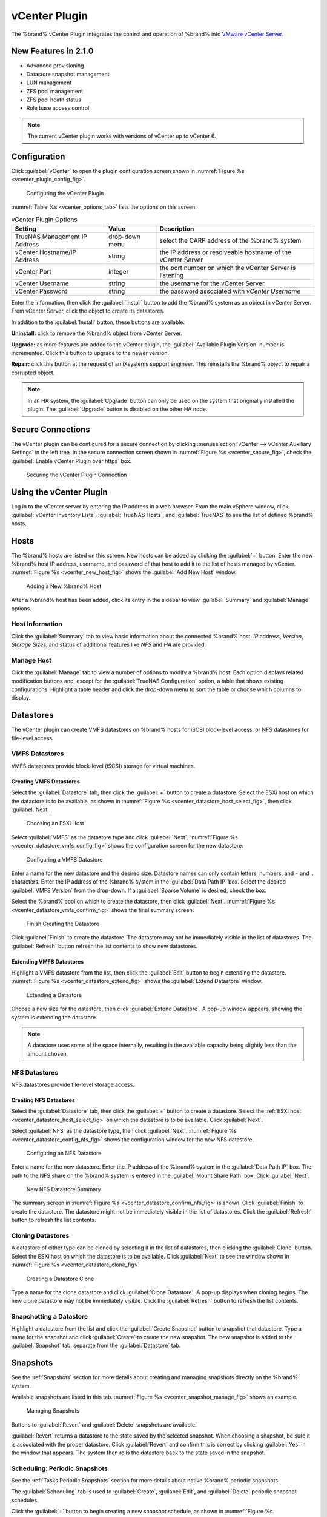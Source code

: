 .. index:: vCenter Plugin
.. _vCenter Plugin:

vCenter Plugin
==============


The %brand% vCenter Plugin integrates the control and operation of
%brand% into
`VMware vCenter Server
<https://www.vmware.com/products/vcenter-server>`_.


New Features in 2.1.0
---------------------

* Advanced provisioning

* Datastore snapshot management

* LUN management

* ZFS pool management

* ZFS pool heath status

* Role base access control


.. note:: The current vCenter plugin works with versions of vCenter up
   to vCenter 6.


Configuration
-------------


Click :guilabel:`vCenter` to open the plugin configuration screen
shown in
:numref:`Figure %s <vcenter_plugin_config_fig>`.


.. _vcenter_plugin_config_fig:

.. figure:: images/truenas/vcenter-plugin-config.png

   Configuring the vCenter Plugin


:numref:`Table %s <vcenter_options_tab>`
lists the options on this screen.


.. tabularcolumns:: |>{\RaggedRight}p{\dimexpr 0.25\linewidth-2\tabcolsep}
                    |>{\RaggedRight}p{\dimexpr 0.12\linewidth-2\tabcolsep}
                    |>{\RaggedRight}p{\dimexpr 0.63\linewidth-2\tabcolsep}|


.. _vcenter_options_tab:

.. table:: vCenter Plugin Options
   :class: longtable

   +---------------------+-----------+--------------------------------+
   | Setting             | Value     | Description                    |
   |                     |           |                                |
   +=====================+===========+================================+
   | TrueNAS Management  | drop-down | select the CARP address of the |
   | IP Address          | menu      | %brand% system                 |
   |                     |           |                                |
   +---------------------+-----------+--------------------------------+
   | vCenter             | string    | the IP address or resolveable  |
   | Hostname/IP Address |           | hostname of the vCenter Server |
   |                     |           |                                |
   +---------------------+-----------+--------------------------------+
   | vCenter Port        | integer   | the port number on which the   |
   |                     |           | vCenter Server is listening    |
   |                     |           |                                |
   +---------------------+-----------+--------------------------------+
   | vCenter Username    | string    | the username for the vCenter   |
   |                     |           | Server                         |
   |                     |           |                                |
   +---------------------+-----------+--------------------------------+
   | vCenter Password    | string    | the password associated with   |
   |                     |           | *vCenter Username*             |
   |                     |           |                                |
   +---------------------+-----------+--------------------------------+


Enter the information, then click the :guilabel:`Install` button to
add the %brand% system as an object in vCenter Server. From vCenter
Server, click the object to create its datastores.

In addition to the :guilabel:`Install` button, these buttons are
available:

**Uninstall:** click to remove the %brand% object from vCenter Server.

**Upgrade:** as more features are added to the vCenter plugin, the
:guilabel:`Available Plugin Version` number is incremented. Click this
button to upgrade to the newer version.

**Repair:** click this button at the request of an iXsystems support
engineer. This reinstalls the %brand% object to repair a corrupted
object.


.. note:: In an HA system, the :guilabel:`Upgrade` button can only
   be used on the system that originally installed the plugin. The
   :guilabel:`Upgrade` button is disabled on the other HA node.


Secure Connections
------------------

The vCenter plugin can be configured for a secure connection by
clicking
:menuselection:`vCenter --> vCenter Auxiliary Settings`
in the left tree. In the secure connection screen shown in
:numref:`Figure %s <vcenter_secure_fig>`, check the
:guilabel:`Enable vCenter Plugin over https` box.


.. _vcenter_secure_fig:

.. figure:: images/truenas/vcenter-plugin-secure.png

   Securing the vCenter Plugin Connection


Using the vCenter Plugin
------------------------

Log in to the vCenter server by entering the IP address in a web
browser. From the main vSphere window, click
:guilabel:`vCenter Inventory Lists`, :guilabel:`TrueNAS Hosts`, and
:guilabel:`TrueNAS` to see the list of defined %brand% hosts.


.. index:: vCenter Hosts
.. _vCenter Hosts:

Hosts
-----

The %brand% hosts are listed on this screen.  New hosts can be added
by clicking the :guilabel:`+` button. Enter the new %brand% host IP
address, username, and password of that host to add it to the list of
hosts managed by vCenter.
:numref:`Figure %s <vcenter_new_host_fig>`
shows the :guilabel:`Add New Host` window.


.. _vcenter_new_host_fig:

.. figure:: images/truenas/vcenter-newhost.png

   Adding a New %brand% Host


After a %brand% host has been added, click its entry in the sidebar to
view :guilabel:`Summary` and :guilabel:`Manage` options.


Host Information
~~~~~~~~~~~~~~~~

Click the :guilabel:`Summary` tab to view basic information about the
connected %brand% host. *IP* address, *Version*, *Storage Sizes*, and
status of additional features like *NFS* and *HA* are provided.


Manage Host
~~~~~~~~~~~

Click the :guilabel:`Manage` tab to view a number of options to modify
a %brand% host. Each option displays related modification buttons and,
except for the :guilabel:`TrueNAS Configuration` option, a table that
shows existing configurations. Highlight a table header and click the
drop-down menu to sort the table or choose which columns to display.


.. index:: vCenter Datastores
.. _vCenter Datastores:

Datastores
----------

The vCenter plugin can create VMFS datastores on %brand% hosts for
iSCSI block-level access, or NFS datastores for file-level access.


VMFS Datastores
~~~~~~~~~~~~~~~

VMFS datastores provide block-level (iSCSI) storage for virtual
machines.


Creating VMFS Datastores
^^^^^^^^^^^^^^^^^^^^^^^^

Select the :guilabel:`Datastore` tab, then click the :guilabel:`+`
button to create a datastore. Select the ESXi host on which the
datastore is to be available, as shown in
:numref:`Figure %s <vcenter_datastore_host_select_fig>`, then click
:guilabel:`Next`.


.. _vcenter_datastore_host_select_fig:

.. figure:: images/truenas/vcenter-datastore-create-hostselection.png

   Choosing an ESXi Host


Select :guilabel:`VMFS` as the datastore type and click
:guilabel:`Next`.
:numref:`Figure %s <vcenter_datastore_vmfs_config_fig>`
shows the configuration screen for the new datastore:


.. _vcenter_datastore_vmfs_config_fig:

.. figure:: images/truenas/vcenter-datastore-vmfs-config.png

   Configuring a VMFS Datastore


Enter a name for the new datastore and the desired size. Datastore
names can only contain letters, numbers, and :literal:`-` and
:literal:`.` characters. Enter the IP address of the %brand% system in
the :guilabel:`Data Path IP` box. Select the desired
:guilabel:`VMFS Version` from the drop-down. If a
:guilabel:`Sparse Volume` is desired, check the box.

Select the %brand% pool on which to create the datastore, then click
:guilabel:`Next`.
:numref:`Figure %s <vcenter_datastore_vmfs_confirm_fig>`
shows the final summary screen:


.. _vcenter_datastore_vmfs_confirm_fig:

.. figure:: images/truenas/vcenter-datastore-confirm-vmfs.png

   Finish Creating the Datastore


Click :guilabel:`Finish` to create the datastore. The datastore may
not be immediately visible in the list of datastores. The
:guilabel:`Refresh` button refresh the list contents to show new
datastores.


Extending VMFS Datastores
^^^^^^^^^^^^^^^^^^^^^^^^^

Highlight a VMFS datastore from the list, then click the
:guilabel:`Edit` button to begin extending the datastore.
:numref:`Figure %s <vcenter_datastore_extend_fig>` shows the
:guilabel:`Extend Datastore` window.


.. _vcenter_datastore_extend_fig:

.. figure:: images/truenas/vcenter-datastore-extend.png

   Extending a Datastore


Choose a new size for the datastore, then click
:guilabel:`Extend Datastore`. A pop-up window appears, showing the
system is extending the datastore.


.. note:: A datastore uses some of the space internally, resulting
   in the available capacity being slightly less than the amount
   chosen.


NFS Datastores
~~~~~~~~~~~~~~

NFS datastores provide file-level storage access.


Creating NFS Datastores
^^^^^^^^^^^^^^^^^^^^^^^

Select the :guilabel:`Datastore` tab, then click the :guilabel:`+`
button to create a datastore. Select the
:ref:`ESXi host <vcenter_datastore_host_select_fig>` on which the
datastore is to be available. Click :guilabel:`Next`.

Select :guilabel:`NFS` as the datastore type, then click
:guilabel:`Next`.
:numref:`Figure %s <vcenter_datastore_config_nfs_fig>`
shows the configuration window for the new NFS datastore.


.. _vcenter_datastore_config_nfs_fig:

.. figure:: images/truenas/vcenter-datastore-config-nfs.png

   Configuring an NFS Datastore


Enter a name for the new datastore.  Enter the IP address of the
%brand% system in the :guilabel:`Data Path IP` box. The path to
the NFS share on the %brand% system is entered in the
:guilabel:`Mount Share Path` box. Click :guilabel:`Next`.


.. _vcenter_datastore_confirm_nfs_fig:

.. figure:: images/truenas/vcenter-datastore-confirm-nfs.png

   New NFS Datastore Summary


The summary screen in
:numref:`Figure %s <vcenter_datastore_confirm_nfs_fig>` is shown. Click
:guilabel:`Finish` to create the datastore. The datastore might not be
immediately visible in the list of datastores. Click the
:guilabel:`Refresh` button to refresh the list contents.


Cloning Datastores
~~~~~~~~~~~~~~~~~~

A datastore of either type can be cloned by selecting it in the list
of datastores, then clicking the :guilabel:`Clone` button. Select the
ESXi host on which the datastore is to be available. Click
:guilabel:`Next` to see the window shown in
:numref:`Figure %s <vcenter_datastore_clone_fig>`.


.. _vcenter_datastore_clone_fig:

.. figure:: images/truenas/vcenter-datastore-clone.png

   Creating a Datastore Clone


Type a name for the clone datastore and click
:guilabel:`Clone Datastore`. A pop-up displays when cloning begins.
The new clone datastore may not be immediately visible. Click the
:guilabel:`Refresh` button to refresh the list contents.


Snapshotting a Datastore
~~~~~~~~~~~~~~~~~~~~~~~~

Highlight a datastore from the list and click the
:guilabel:`Create Snapshot` button to snapshot that datastore. Type a
name for the snapshot and click :guilabel:`Create` to create the new
snapshot. The new snapshot is added to the :guilabel:`Snapshot` tab,
separate from the :guilabel:`Datastore` tab.


.. index:: vCenter Snapshots
.. _vCenter Snapshots:

Snapshots
---------

See the :ref:`Snapshots` section for more details about creating and
managing snapshots directly on the %brand% system.

Available snapshots are listed in this tab.
:numref:`Figure %s <vcenter_snapshot_manage_fig>` shows an example.


.. _vcenter_snapshot_manage_fig:

.. figure:: images/truenas/vcenter-snapshot-manage.png

   Managing Snapshots


Buttons to :guilabel:`Revert` and :guilabel:`Delete` snapshots are
available.

:guilabel:`Revert` returns a datastore to the state saved by the
selected snapshot. When choosing a snapshot, be sure it is associated
with the proper datastore. Click :guilabel:`Revert` and confirm this
is correct by clicking :guilabel:`Yes` in the window that appears. The
system then rolls the datastore back to the state saved in the
snapshot.


.. index:: vCenter Periodic Snapshots
.. _vCenter Periodic Snapshots:

Scheduling: Periodic Snapshots
~~~~~~~~~~~~~~~~~~~~~~~~~~~~~~

See the :ref:`Tasks Periodic Snapshots` section for more details about
native %brand% periodic snapshots.

The :guilabel:`Scheduling` tab is used to :guilabel:`Create`,
:guilabel:`Edit`, and :guilabel:`Delete` periodic snapshot schedules.

Click the :guilabel:`+` button to begin creating a new snapshot
schedule, as shown in
:numref:`Figure %s <vcenter_new_periodic_snapshot_fig>`.


.. _vcenter_new_periodic_snapshot_fig:

.. figure:: images/truenas/vcenter-new-periodic-snapshot.png

   Creating a New Periodic Snapshot Task


The *Datastore*, *Lifetime*, *Begin*, *End*, *Interval*, and
*Weekdays* options must be configured before the schedule can be
saved.


.. note:: For detailed descriptions of each option, see the
   :ref:`Periodic Snapshot Options <zfs_periodic_snapshot_opts_tab>`
   table.


When satisfied with the configuration, click :guilabel:`OK` to save
the schedule and add it to the list. If the new schedule is not
immediately visible, click the :guilabel:`Refresh` button to
repopulate the list of saved schedules.

Select a schedule from the list and click :guilabel:`Edit` to open the
configuration window for that schedule. Make any needed adjustments,
then click :guilabel:`Save` to save the updated schedule.


.. index:: vCenter Replication
.. _vCenter Replication:

Replication
-----------

The :ref:`Replication Tasks` section shows examples of different
replication configurations. Refer to this section for more general
details about creating and modifying replications.


.. note:: A periodic snapshot task must be available before creating a
   new replication task.


Click the :guilabel:`+` button to open the
:guilabel:`Create Replication` window, as shown in
:numref:`Figure %s <vcenter_replication_create_fig>`.


.. _vcenter_replication_create_fig:

.. figure:: images/truenas/vcenter-replication-create.png

   Create a new replication schedule


The *Datastore*, *Remote Datastore*, *Replication Stream Compression*,
*Limit (KB/s)*, *Begin*, *End*, *Remote Hostname*,
*Encryption Cipher*, and *Remote Host Key* options must be set to
create a replication.


.. note:: For detailed descriptions of each option, see
   :ref:`Replication Task Options
   <zfs_add_replication_task_opts_tab>`.


Instructions for obtaining the :guilabel:`Remote Host Key` are shown
in :ref:`Encryption Keys <zfs_copy_replication_key_fig>`.

Click :guilabel:`Ok` to save the new replication schedule and add it
to the list. If the task does not appear in the list, click the
:guilabel:`Refresh` button.

Select an existing replication from the list and click
:guilabel:`Edit` to modify the replication. Editing a replication
provides the same options as :ref:`creating a replication
<vcenter_replication_create_fig>`. Make any adjustments to the
replication configuration and click :guilabel:`OK` to save the new
settings.


.. index:: vCenter Zvols
.. _vCenter Zvols:

Zvols
-----

A :ref:`zvol <Create zvol>` is a raw block device over ZFS.

In the vCenter :guilabel:`ZVol` tab, click the :guilabel:`+` button
to begin creating a new zvol.
:numref:`Figure %s <vcenter_zvol_create_fig>`
shows the :guilabel:`Create ZVol` window.


.. _vcenter_zvol_create_fig:

.. figure:: images/truenas/vcenter-zvol-create.png

   Create a new zvol


Select a pool from the drop-down menu. Type a name for the new zvol.
Adjust the size of the zvol with the :guilabel:`arrow` buttons and
:guilabel:`Size` drop menu. If desired, check :guilabel:`Sparse` to
activate thin provisioning.


.. warning:: Be careful when using :guilabel:`Sparse`. Thin
   provisioning can cause writes to fail when the pool is low on
   space.


Click :guilabel:`Ok` to save the configuration and begin creating the
new zvol. Click the :guilabel:`Refresh` button to repopulate the list
and see the new zvol.

Select a zvol from the list and click the :guilabel:`Edit` button to
change the size of an existing zvol. As
:numref:`Figure %s <vcenter_zvol_edit_fig>`
shows, the only parameter that can be modified for an existing zvol is
size.


.. _vcenter_zvol_edit_fig:

.. figure:: images/truenas/vcenter-zvol-edit.png

   Edit a Zvol


Adjust the size of the ZVol and click :guilabel:`OK` to save any
changes.


.. index:: vCenter iSCSI Functions
.. _vCenter iSCSI Functions:

iSCSI Functions
---------------

iSCSI is a protocol standard for the consolidation of storage data.
Refer to :ref:`Block (iSCSI)` for more details about this standard.
This section describes configuring :ref:`Targets`, :ref:`Extents`, and
:ref:`Associated Targets <Target/Extents>` from the vCenter plugin.


Targets
~~~~~~~

Click the :guilabel:`+` button to begin creating a new
:ref:`target <Targets>`. The :guilabel:`Add Target` window opens,
as shown in
:numref:`Figure %s <vcenter_target_create_fig>`:


.. _vcenter_target_create_fig:

.. figure:: images/truenas/vcenter-target-create.png

   Creating a Target


Type a target name. If desired, an alias for the target can also be
provided. Choose a :guilabel:`Portal Group ID` and
:guilabel:`Initiator Group ID` from the pulldown menus. Click
:guilabel:`OK` to save and add the new target to the list. If not
immediately visible, click the :guilabel:`Refresh` button to
repopulate the list of targets.

Highlight an existing target and click the :guilabel:`Edit` button to
open the :guilabel:`Edit Target` window, shown in
:numref:`Figure %s <vcenter_target_edit_fig>`.


.. _vcenter_target_edit_fig:

.. figure:: images/truenas/vcenter-target-edit.png

   Editing a Target


The current settings are displayed. Modify the values as needed, then
click :guilabel:`OK` to save the new settings.


Extents
~~~~~~~

.. note:: The vCenter plugin only supports creating *device/disk*
   extents.


Click the :guilabel:`+` button to begin creating a new
:ref:`extent <Extents>`.
:numref:`Figure %s <vcenter_extent_create_fig>`
shows the :guilabel:`Create Extent` window.


.. _vcenter_extent_create_fig:

.. figure:: images/truenas/vcenter-extent-create.png

   Creating a new extent


The *Extent Name*, *Extent Type*, *Serial*, *Device*, *Logical Block*
*Size*, *Available Space Threshold*, and *LUN RPM* options must be set
before the extent can be created.


.. note:: Detailed explanations of each option are available in
   :ref:`Extent Configuration Settings <iscsi_extent_conf_tab>`.


Click :guilabel:`OK` to save the settings and begin creating the
extent. Enter the data, then click the :guilabel:`Refresh` button to
repopulate the list of extents.

Highlight an extent in the list and click :guilabel:`Edit`. The
:guilabel:`Edit Extent` window opens, which is the same as
:ref:`Create Extent <vcenter_extent_create_fig>`, but populated with the
current extent settings. Make any changes to the options, then click
:guilabel:`OK` to save the new configuration.


Associated Targets
~~~~~~~~~~~~~~~~~~

The :ref:`Target/Extents` section details the process of associating
an extent with a target. vCenter requires previously created targets
and extents before a new associated target can be created.

Click the :guilabel:`+` button to open the
:guilabel:`Add Target/Extent` window. Using the drop-down menus,
choose a target and extent to associate. It is recommended to leave
the :guilabel:`LUN ID` set to *Auto*, but values from *0*-*24* are
available.

Click :guilabel:`OK` to save the new associated target. The system may
take some time to create the association. Click the
:guilabel:`Refresh` button after a few moments to verify the new
associated target.

Highlight an entry in the list and click the :guilabel:`Edit` button.
The :guilabel:`Target/Extent` window appears, which allows
modification of the *Target*, *Extent*, and *LUN ID*. Click
:guilabel:`OK` to save any changes.


.. index:: vCenter Role-Based Access Control (RBAC)
.. _vCenter Role-Based Access Control (RBAC):

Role-Based Access Control (RBAC)
--------------------------------

An administrator can grant vCenter users specific role-based access
to a %brand% system. The roles are listed in

.. tabularcolumns:: |>{\RaggedRight}p{\dimexpr 0.25\linewidth-2\tabcolsep}
                    |>{\RaggedRight}p{\dimexpr 0.75\linewidth-2\tabcolsep}|

.. _vcenter_roles_tab:

.. table:: Roles
   :class: longtable

   +---------------------+-------------------------------------------+
   | Role Name           | User is allowed to:                       |
   +=====================+===========================================+
   | Discovery           | Add storage systems                       |
   +---------------------+-------------------------------------------+
   | Create Clones       | Clone virtual machines                    |
   +---------------------+-------------------------------------------+
   | Create Storage      | Create and provision storage              |
   +---------------------+-------------------------------------------+
   | Modify Storage      | Modify storage                            |
   +---------------------+-------------------------------------------+
   | Destroy Storage     | Destroy storage                           |
   +---------------------+-------------------------------------------+


Each role gives the user the ability to perform the functions in not
just that role, but all of the roles that precede it in the list. For
example, a user with a *Create Storage* role can create storage, but
can also do *Discovery* and *Create Clones*. The vCenter administrator
can perform all of these operations by default.


.. note:: The vCenter plugin :guilabel:`RBAC` tab cannot create new
   vCenter users. That must be done from vCenter
   :guilabel:`Administration`. Hover over the
   :guilabel:`House + lines` icon on the top section of the window to
   view a drop-down menu of links. Click :guilabel:`Home`. From the
   :guilabel:`Home` menu, navigate from
   :menuselection:`Administration -->  Single Sign-On`
   and click :guilabel:`Users and Groups`. In the :guilabel:`Users`
   tab, click the :guilabel:`+` button to open the
   :guilabel:`New User` window. Enter a user name and password
   (twice) in the related fields. Optional fields can further describe
   the user, including first and last name and an email address for
   the account. Click :guilabel:`OK` to create the new user.


Add a Role to an Existing vCenter User
~~~~~~~~~~~~~~~~~~~~~~~~~~~~~~~~~~~~~~

Click the :guilabel:`+` button to open the
:guilabel:`Add Role Based Access Control` window. Type a user name
in the form :samp:`{DOMAIN.NAME}\\{username}`. Click the
:guilabel:`Assign Role` drop-down menu and choose a role for the user.
Click :guilabel:`Add` to add the associated user and role to the list.
If the entry does not appear immediately, click the
:guilabel:`Refresh` button to repopulate the list.

Highlight an entry in the list and click the :guilabel:`Edit` button.
The :guilabel:`Edit` window opens, and the entry can be edited. Click
the :guilabel:`Save` button to save any changes. Changes may take a
moment to redraw. Click the :guilabel:`Refresh` button to repopulate
the list.


.. index:: vCenter Copying iSCSI Configuration
.. _vCenter Copying iSCSI Configuration:

Copying iSCSI Configuration
---------------------------

The :guilabel:`TrueNAS Configuration` tab is used to duplicate some of
the current %brand% system's iSCSI settings to another %brand% system.


.. note:: Currently, only iSCSI targets are duplicated on the
   destination system.


Enter the IP address of the destination %brand% system where the
current %brand% systems's iSCSI configuration is to be copied. Provide
a valid user name and password from the destination system. Click
:guilabel:`Submit` to begin duplicating the %brand% configuration to
the destination system. This process may take some time. A popup
window indicates when the task is complete.
